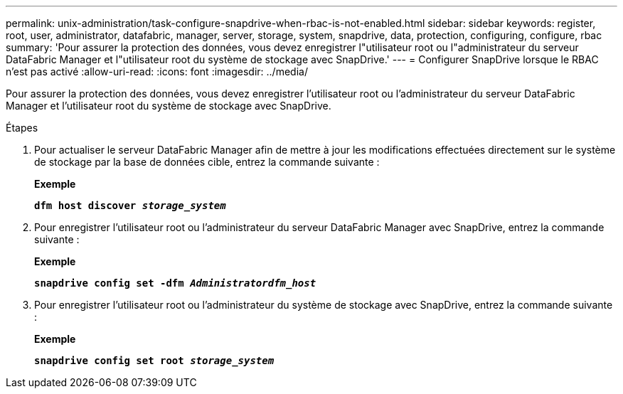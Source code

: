 ---
permalink: unix-administration/task-configure-snapdrive-when-rbac-is-not-enabled.html 
sidebar: sidebar 
keywords: register, root, user, administrator, datafabric, manager, server, storage, system, snapdrive, data, protection, configuring, configure, rbac 
summary: 'Pour assurer la protection des données, vous devez enregistrer l"utilisateur root ou l"administrateur du serveur DataFabric Manager et l"utilisateur root du système de stockage avec SnapDrive.' 
---
= Configurer SnapDrive lorsque le RBAC n'est pas activé
:allow-uri-read: 
:icons: font
:imagesdir: ../media/


[role="lead"]
Pour assurer la protection des données, vous devez enregistrer l'utilisateur root ou l'administrateur du serveur DataFabric Manager et l'utilisateur root du système de stockage avec SnapDrive.

.Étapes
. Pour actualiser le serveur DataFabric Manager afin de mettre à jour les modifications effectuées directement sur le système de stockage par la base de données cible, entrez la commande suivante :
+
*Exemple*

+
`*dfm host discover _storage_system_*`

. Pour enregistrer l'utilisateur root ou l'administrateur du serveur DataFabric Manager avec SnapDrive, entrez la commande suivante :
+
*Exemple*

+
`*snapdrive config set -dfm _Administratordfm_host_*`

. Pour enregistrer l'utilisateur root ou l'administrateur du système de stockage avec SnapDrive, entrez la commande suivante :
+
*Exemple*

+
`*snapdrive config set root _storage_system_*`


